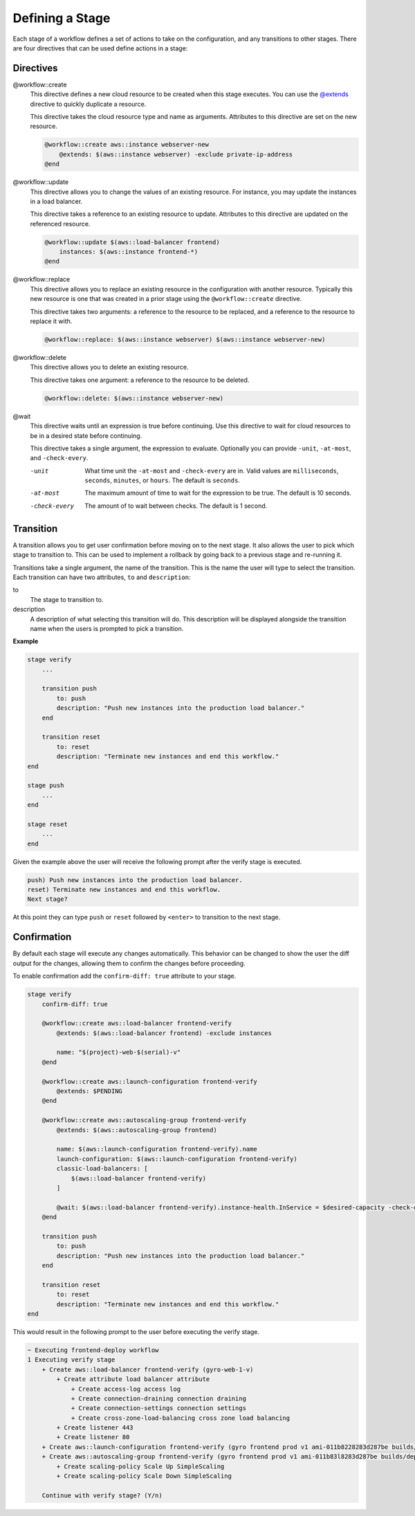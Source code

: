 Defining a Stage
----------------

Each stage of a workflow defines a set of actions to take on the configuration, and any transitions to
other stages. There are four directives that can be used define actions in a stage:

Directives
++++++++++

@workflow::create
    This directive defines a new cloud resource to be created when this stage executes. You can use the
    `@extends <../language/built-ins.html#extends>`_ directive to quickly duplicate a resource.

    This directive takes the cloud resource type and name as arguments. Attributes to this directive are
    set on the new resource.

    .. code::

        @workflow::create aws::instance webserver-new
            @extends: $(aws::instance webserver) -exclude private-ip-address
        @end

@workflow::update
    This directive allows you to change the values of an existing resource. For instance, you may update
    the instances in a load balancer.

    This directive takes a reference to an existing resource to update. Attributes to this directive are
    updated on the referenced resource.

    .. code::

        @workflow::update $(aws::load-balancer frontend)
            instances: $(aws::instance frontend-*)
        @end

@workflow::replace
    This directive allows you to replace an existing resource in the configuration with another resource. Typically
    this new resource is one that was created in a prior stage using the ``@workflow::create`` directive.

    This directive takes two arguments: a reference to the resource to be replaced, and a reference to the resource
    to replace it with.

    .. code::

        @workflow::replace: $(aws::instance webserver) $(aws::instance webserver-new)

@workflow::delete
    This directive allows you to delete an existing resource.

    This directive takes one argument: a reference to the resource to be deleted.

    .. code::

        @workflow::delete: $(aws::instance webserver-new)

@wait
    This directive waits until an expression is true before continuing. Use this directive to wait for
    cloud resources to be in a desired state before continuing.

    This directive takes a single argument, the expression to evaluate. Optionally you can provide ``-unit``,
    ``-at-most``, and ``-check-every``.

    -unit
        What time unit the ``-at-most`` and ``-check-every`` are in. Valid values are ``milliseconds``,
        ``seconds``, ``minutes``, or ``hours``. The default is ``seconds``.

    -at-most
        The maximum amount of time to wait for the expression to be true. The default is 10 seconds.

    -check-every
        The amount of to wait between checks. The default is 1 second.

Transition
++++++++++

A transition allows you to get user confirmation before moving on to the next stage. It also allows
the user to pick which stage to transition to. This can be used to implement a rollback by going back
to a previous stage and re-running it.

Transitions take a single argument, the name of the transition. This is the name the user will type to select
the transition. Each transition can have two attributes, ``to`` and ``description``:

to
    The stage to transition to.

description
    A description of what selecting this transition will do. This description will be displayed alongside the
    transition name when the users is prompted to pick a transition.

**Example**

.. code::

    stage verify
        ...

        transition push
            to: push
            description: "Push new instances into the production load balancer."
        end

        transition reset
            to: reset
            description: "Terminate new instances and end this workflow."
    end

    stage push
        ...
    end

    stage reset
        ...
    end

Given the example above the user will receive the following prompt after the verify stage is executed.

.. code::

    push) Push new instances into the production load balancer.
    reset) Terminate new instances and end this workflow.
    Next stage?

At this point they can type ``push`` or ``reset`` followed by ``<enter>`` to transition to the next stage.

Confirmation
++++++++++++

By default each stage will execute any changes automatically. This behavior can be changed to show the user the
diff output for the changes, allowing them to confirm the changes before proceeding.

To enable confirmation add the ``confirm-diff: true`` attribute to your stage.

.. code::

    stage verify
        confirm-diff: true

        @workflow::create aws::load-balancer frontend-verify
            @extends: $(aws::load-balancer frontend) -exclude instances

            name: "$(project)-web-$(serial)-v"
        @end

        @workflow::create aws::launch-configuration frontend-verify
            @extends: $PENDING
        @end

        @workflow::create aws::autoscaling-group frontend-verify
            @extends: $(aws::autoscaling-group frontend)

            name: $(aws::launch-configuration frontend-verify).name
            launch-configuration: $(aws::launch-configuration frontend-verify)
            classic-load-balancers: [
                $(aws::load-balancer frontend-verify)
            ]

            @wait: $(aws::load-balancer frontend-verify).instance-health.InService = $desired-capacity -check-every 60 -at-most 600
        @end

        transition push
            to: push
            description: "Push new instances into the production load balancer."
        end

        transition reset
            to: reset
            description: "Terminate new instances and end this workflow."
    end

This would result in the following prompt to the user before executing the verify stage.

.. code::

    ~ Executing frontend-deploy workflow
    1 Executing verify stage
        + Create aws::load-balancer frontend-verify (gyro-web-1-v)
            + Create attribute load balancer attribute
                + Create access-log access log
                + Create connection-draining connection draining
                + Create connection-settings connection settings
                + Create cross-zone-load-balancing cross zone load balancing
            + Create listener 443
            + Create listener 80
        + Create aws::launch-configuration frontend-verify (gyro frontend prod v1 ami-011b8228283d287be builds/deploy/4.2 184 ae02f82819e15345104272351b42c761)
        + Create aws::autoscaling-group frontend-verify (gyro frontend prod v1 ami-011b83l8283d287be builds/deploy/4.2 184 ae02f82819e15345104272351b42c761)
            + Create scaling-policy Scale Up SimpleScaling
            + Create scaling-policy Scale Down SimpleScaling

        Continue with verify stage? (Y/n)


